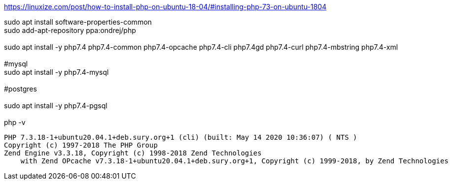 https://linuxize.com/post/how-to-install-php-on-ubuntu-18-04/#installing-php-73-on-ubuntu-1804

sudo apt install software-properties-common +
sudo add-apt-repository ppa:ondrej/php +
 +
sudo apt install -y php7.4 php7.4-common php7.4-opcache php7.4-cli php7.4gd php7.4-curl php7.4-mbstring php7.4-xml +
 +
#mysql +
sudo apt install -y php7.4-mysql +
 +
#postgres +
 +
sudo apt install -y php7.4-pgsql +
 +
php -v +

[source,bash]
PHP 7.3.18-1+ubuntu20.04.1+deb.sury.org+1 (cli) (built: May 14 2020 10:36:07) ( NTS )
Copyright (c) 1997-2018 The PHP Group
Zend Engine v3.3.18, Copyright (c) 1998-2018 Zend Technologies
    with Zend OPcache v7.3.18-1+ubuntu20.04.1+deb.sury.org+1, Copyright (c) 1999-2018, by Zend Technologies
